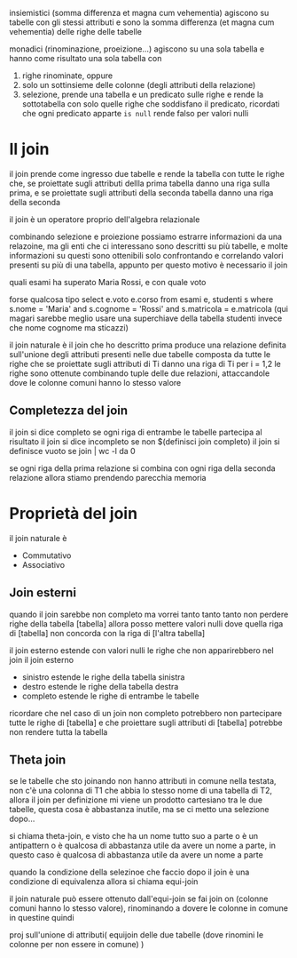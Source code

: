 insiemistici (somma differenza et magna cum vehementia) agiscono su tabelle con gli stessi attributi e sono la somma differenza (et magna cum vehementia) delle righe delle tabelle

monadici (rinominazione, proeizione...) agiscono su una sola tabella e hanno come risultato una sola tabella con
  1. righe rinominate, oppure
  2. solo un sottinsieme delle colonne (degli attributi della relazione)
  3. selezione, prende una tabella e un predicato sulle righe e rende la sottotabella con solo quelle righe che soddisfano il predicato, ricordati che ogni predicato apparte ~is null~ rende falso per valori nulli

* Il join
il join prende come ingresso due tabelle e rende la tabella con tutte le righe che, se proiettate sugli attributi dellla prima tabella danno una riga sulla prima, e se proiettate sugli attributi della seconda tabella danno una riga della seconda

il join è un operatore proprio dell'algebra relazionale

combinando selezione e proiezione possiamo estrarre informazioni da una relazoine, ma gli enti che ci interessano sono descritti su più tabelle, e molte informazioni su questi sono ottenibili solo confrontando e correlando valori presenti su più di una tabella, appunto per questo motivo è necessario il join

quali esami ha superato Maria Rossi, e con quale voto

forse qualcosa tipo
select e.voto e.corso from esami e, studenti s where s.nome = 'Maria' and s.cognome = 'Rossi' and s.matricola = e.matricola
(qui magari sarebbe meglio usare una superchiave della tabella studenti invece che nome cognome ma sticazzi)

il join naturale è il join che ho descritto prima
produce una relazione definita sull'unione degli attributi presenti nelle due tabelle composta da tutte le righe che se proiettate sugli attributi di Ti danno una riga di Ti per i = 1,2
le righe sono ottenute combinando tuple delle due relazioni, attaccandole dove le colonne comuni hanno lo stesso valore

** Completezza del join
il join si dice completo se ogni riga di entrambe le tabelle partecipa al risultato
il join si dice incompleto se non $(definisci join completo)
il join si definisce vuoto se join | wc -l da 0

se ogni riga della prima relazione si combina con ogni riga della seconda relazione allora stiamo prendendo parecchia memoria

* Proprietà del join
il join naturale è
  - Commutativo
  - Associativo

** Join esterni

quando il join sarebbe non completo ma vorrei tanto tanto tanto non perdere righe della tabella [tabella] allora posso mettere valori nulli dove quella riga di [tabella] non concorda con la riga di [l'altra tabella]

il join esterno estende con valori nulli le righe che non apparirebbero nel join
il join esterno
  - sinistro estende le righe della tabella sinistra
  - destro estende le righe della tabella destra
  - completo estende le righe di entrambe le tabelle

ricordare che nel caso di un join non completo potrebbero non partecipare tutte le righe di [tabella] e che proiettare sugli attributi di [tabella] potrebbe non rendere tutta la tabella

** Theta join
se le tabelle che sto joinando non hanno attributi in comune nella testata, non c'è una colonna di T1 che abbia lo stesso nome di una tabella di T2, allora il join per definizione mi viene un prodotto cartesiano tra le due tabelle, questa cosa è abbastanza inutile, ma se ci metto una selezione dopo...

si chiama theta-join, e visto che ha un nome tutto suo a parte o è un antipattern o è qualcosa di abbastanza utile da avere un nome a parte, in questo caso è qualcosa di abbastanza utile da avere un nome a parte

quando la condizione della selezinoe che faccio dopo il join è una condizione di equivalenza allora si chiama equi-join

il join naturale può essere ottenuto dall'equi-join se fai
join on (colonne comuni hanno lo stesso valore), rinominando a dovere le colonne in comune in questine
quindi

proj sull'unione di attributi(
equijoin delle due tabelle (dove rinomini le colonne per non essere in comune)
)


